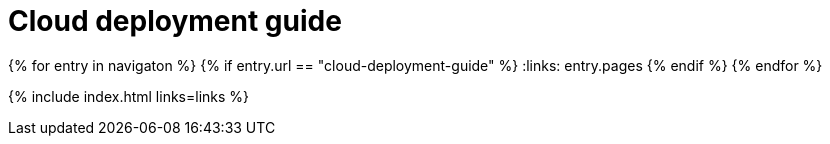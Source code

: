 = Cloud deployment guide
:description: Start here for Tiny Cloud.
:title_nav: Cloud deployment guide
:type: folder

:navigaton: site.data.nav
{% for entry in navigaton %}
  {% if entry.url == "cloud-deployment-guide" %}
    :links: entry.pages
  {% endif %}
{% endfor %}

{% include index.html links=links %}

